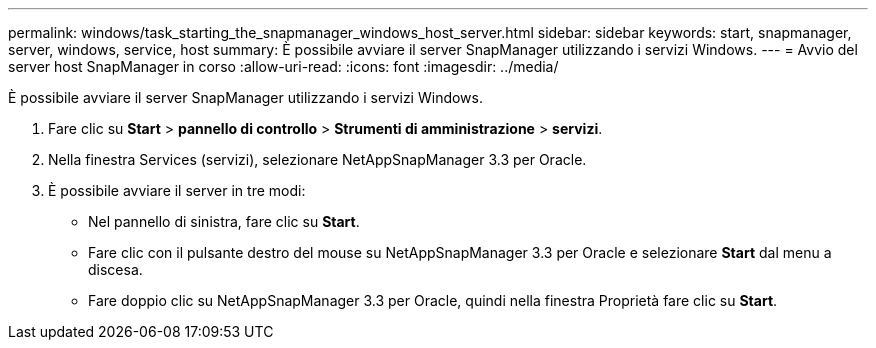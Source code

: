 ---
permalink: windows/task_starting_the_snapmanager_windows_host_server.html 
sidebar: sidebar 
keywords: start, snapmanager, server, windows, service, host 
summary: È possibile avviare il server SnapManager utilizzando i servizi Windows. 
---
= Avvio del server host SnapManager in corso
:allow-uri-read: 
:icons: font
:imagesdir: ../media/


[role="lead"]
È possibile avviare il server SnapManager utilizzando i servizi Windows.

. Fare clic su *Start* > *pannello di controllo* > *Strumenti di amministrazione* > *servizi*.
. Nella finestra Services (servizi), selezionare NetAppSnapManager 3.3 per Oracle.
. È possibile avviare il server in tre modi:
+
** Nel pannello di sinistra, fare clic su *Start*.
** Fare clic con il pulsante destro del mouse su NetAppSnapManager 3.3 per Oracle e selezionare *Start* dal menu a discesa.
** Fare doppio clic su NetAppSnapManager 3.3 per Oracle, quindi nella finestra Proprietà fare clic su *Start*.



